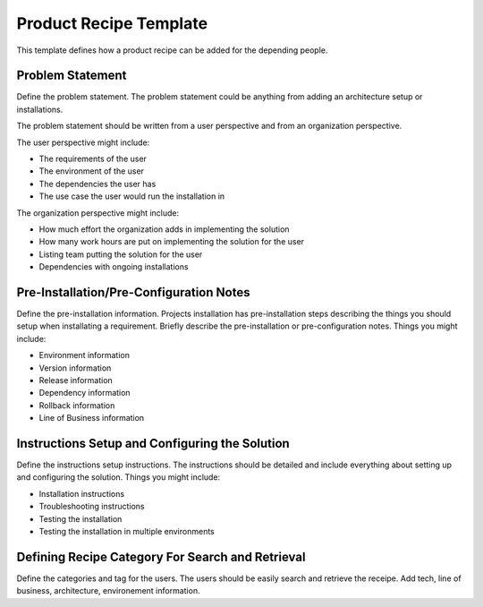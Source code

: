 Product Recipe Template
========================

This template defines how a product recipe can be added for the depending
people.

Problem Statement
-------------------

Define the problem statement. The problem statement could be anything from adding
an architecture setup or installations.

The problem statement should be written from a user perspective and from an organization
perspective.

The user perspective might include:

- The requirements of the user
- The environment of the user
- The dependencies the user has
- The use case the user would run the installation in

The organization perspective might include:

- How much effort the organization adds in implementing the solution
- How many work hours are put on implementing the solution for the user
- Listing team putting the solution for the user
- Dependencies with ongoing installations

Pre-Installation/Pre-Configuration Notes
----------------------------------------

Define the pre-installation information. Projects installation has pre-installation
steps describing the things you should setup when installating a requirement.
Briefly describe the pre-installation or pre-configuration notes. Things you
might include:

- Environment information
- Version information
- Release information
- Dependency information
- Rollback information
- Line of Business information

Instructions Setup and Configuring the Solution
-----------------------------------------------

Define the instructions setup instructions. The instructions should be detailed
and include everything about setting up and configuring the solution. Things you
might include:

- Installation instructions
- Troubleshooting instructions
- Testing the installation
- Testing the installation in multiple environments

Defining Recipe Category For Search and Retrieval
------------------------------------------------

Define the categories and tag for the users. The users should be easily search
and retrieve the receipe. Add tech, line of business, architecture, environement
information.
